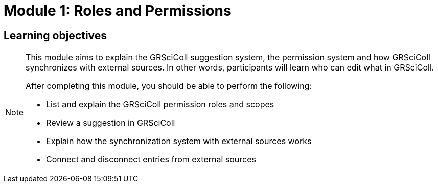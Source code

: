 = Module 1: Roles and Permissions

== Learning objectives

[NOTE.objectives]
====
This module aims to explain the GRSciColl suggestion system, the permission system and how GRSciColl synchronizes with external sources. In other words, participants will learn who can edit what in GRSciColl.

After completing this module, you should be able to perform the following:

* List and explain the GRSciColl permission roles and scopes
* Review a suggestion in GRSciColl
* Explain how the synchronization system with external sources works
* Connect and disconnect entries from external sources
====
